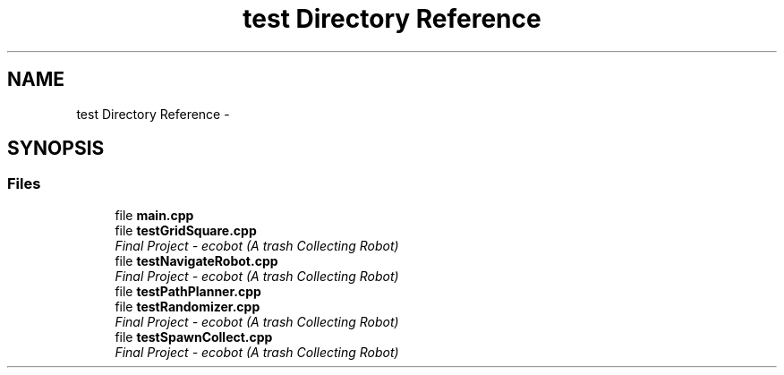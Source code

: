 .TH "test Directory Reference" 3 "Mon Dec 9 2019" "Version 3.0" "eco-bot" \" -*- nroff -*-
.ad l
.nh
.SH NAME
test Directory Reference \- 
.SH SYNOPSIS
.br
.PP
.SS "Files"

.in +1c
.ti -1c
.RI "file \fBmain\&.cpp\fP"
.br
.ti -1c
.RI "file \fBtestGridSquare\&.cpp\fP"
.br
.RI "\fIFinal Project - ecobot (A trash Collecting Robot) \fP"
.ti -1c
.RI "file \fBtestNavigateRobot\&.cpp\fP"
.br
.RI "\fIFinal Project - ecobot (A trash Collecting Robot) \fP"
.ti -1c
.RI "file \fBtestPathPlanner\&.cpp\fP"
.br
.ti -1c
.RI "file \fBtestRandomizer\&.cpp\fP"
.br
.RI "\fIFinal Project - ecobot (A trash Collecting Robot) \fP"
.ti -1c
.RI "file \fBtestSpawnCollect\&.cpp\fP"
.br
.RI "\fIFinal Project - ecobot (A trash Collecting Robot) \fP"
.in -1c

